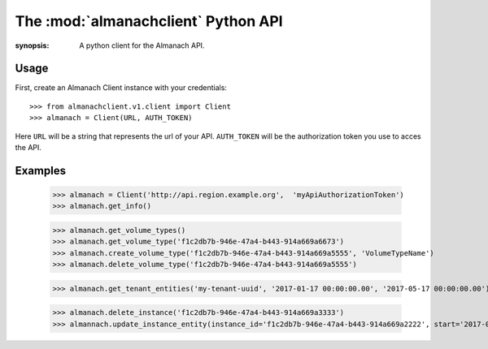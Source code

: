 The :mod:`almanachclient` Python API
====================================

.. module:: almanachclient
:synopsis: A python client for the Almanach API.

Usage
-----

First, create an Almanach Client instance with your credentials::

    >>> from almanachclient.v1.client import Client
    >>> almanach = Client(URL, AUTH_TOKEN)

Here ``URL`` will be a string that represents the url of your API.
``AUTH_TOKEN`` will be the authorization token you use to acces the API.


Examples
--------
    >>> almanach = Client('http://api.region.example.org',  'myApiAuthorizationToken')
    >>> almanach.get_info()

    >>> almanach.get_volume_types()
    >>> almanach.get_volume_type('f1c2db7b-946e-47a4-b443-914a669a6673')
    >>> almanach.create_volume_type('f1c2db7b-946e-47a4-b443-914a669a5555', 'VolumeTypeName')
    >>> almanach.delete_volume_type('f1c2db7b-946e-47a4-b443-914a669a5555')

    >>> almanach.get_tenant_entities('my-tenant-uuid', '2017-01-17 00:00:00.00', '2017-05-17 00:00:00.00')

    >>> almanach.delete_instance('f1c2db7b-946e-47a4-b443-914a669a3333')
    >>> almannach.update_instance_entity(instance_id='f1c2db7b-946e-47a4-b443-914a669a2222', start='2017-02-17 00:00:00.00', end='2017-03-17 00:00:00.00')
